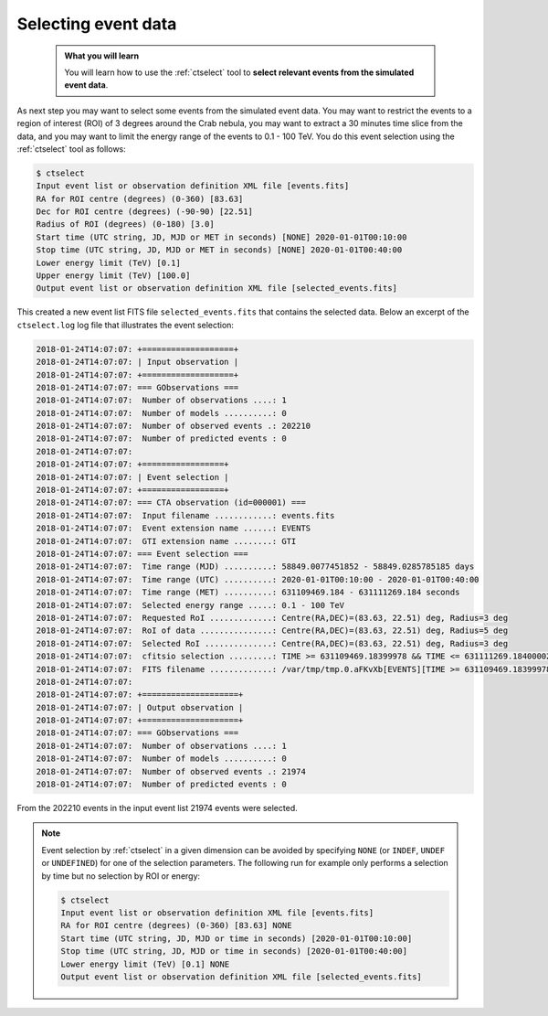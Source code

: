 .. _start_selecting:

Selecting event data
--------------------

  .. admonition:: What you will learn

     You will learn how to use the :ref:`ctselect` tool to **select relevant
     events from the simulated event data**.

As next step you may want to select some events from the simulated event data.
You may want to restrict the events to a region of interest (ROI) of 3 degrees
around the Crab nebula, you may want to extract a 30 minutes time slice
from the data, and you may want to limit the energy range of the events
to 0.1 - 100 TeV.
You do this event selection using the :ref:`ctselect` tool as follows:

.. code-block:: bash

   $ ctselect
   Input event list or observation definition XML file [events.fits]
   RA for ROI centre (degrees) (0-360) [83.63]
   Dec for ROI centre (degrees) (-90-90) [22.51]
   Radius of ROI (degrees) (0-180) [3.0]
   Start time (UTC string, JD, MJD or MET in seconds) [NONE] 2020-01-01T00:10:00
   Stop time (UTC string, JD, MJD or MET in seconds) [NONE] 2020-01-01T00:40:00
   Lower energy limit (TeV) [0.1]
   Upper energy limit (TeV) [100.0]
   Output event list or observation definition XML file [selected_events.fits]

This created a new event list FITS file ``selected_events.fits``
that contains the selected data.
Below an excerpt of the ``ctselect.log`` log file that illustrates the
event selection:

.. code-block:: none

   2018-01-24T14:07:07: +===================+
   2018-01-24T14:07:07: | Input observation |
   2018-01-24T14:07:07: +===================+
   2018-01-24T14:07:07: === GObservations ===
   2018-01-24T14:07:07:  Number of observations ....: 1
   2018-01-24T14:07:07:  Number of models ..........: 0
   2018-01-24T14:07:07:  Number of observed events .: 202210
   2018-01-24T14:07:07:  Number of predicted events : 0
   2018-01-24T14:07:07:
   2018-01-24T14:07:07: +=================+
   2018-01-24T14:07:07: | Event selection |
   2018-01-24T14:07:07: +=================+
   2018-01-24T14:07:07: === CTA observation (id=000001) ===
   2018-01-24T14:07:07:  Input filename ............: events.fits
   2018-01-24T14:07:07:  Event extension name ......: EVENTS
   2018-01-24T14:07:07:  GTI extension name ........: GTI
   2018-01-24T14:07:07: === Event selection ===
   2018-01-24T14:07:07:  Time range (MJD) ..........: 58849.0077451852 - 58849.0285785185 days
   2018-01-24T14:07:07:  Time range (UTC) ..........: 2020-01-01T00:10:00 - 2020-01-01T00:40:00
   2018-01-24T14:07:07:  Time range (MET) ..........: 631109469.184 - 631111269.184 seconds
   2018-01-24T14:07:07:  Selected energy range .....: 0.1 - 100 TeV
   2018-01-24T14:07:07:  Requested RoI .............: Centre(RA,DEC)=(83.63, 22.51) deg, Radius=3 deg
   2018-01-24T14:07:07:  RoI of data ...............: Centre(RA,DEC)=(83.63, 22.51) deg, Radius=5 deg
   2018-01-24T14:07:07:  Selected RoI ..............: Centre(RA,DEC)=(83.63, 22.51) deg, Radius=3 deg
   2018-01-24T14:07:07:  cfitsio selection .........: TIME >= 631109469.18399978 && TIME <= 631111269.18400002 && ENERGY >= 0.10000000 && ENERGY <= 100.00000000 && ANGSEP(83.630000,22.510000,RA,DEC) <= 3.000000
   2018-01-24T14:07:07:  FITS filename .............: /var/tmp/tmp.0.aFKvXb[EVENTS][TIME >= 631109469.18399978 && TIME <= 631111269.18400002 && ENERGY >= 0.10000000 && ENERGY <= 100.00000000 && ANGSEP(83.630000,22.510000,RA,DEC) <= 3.000000]
   2018-01-24T14:07:07:
   2018-01-24T14:07:07: +====================+
   2018-01-24T14:07:07: | Output observation |
   2018-01-24T14:07:07: +====================+
   2018-01-24T14:07:07: === GObservations ===
   2018-01-24T14:07:07:  Number of observations ....: 1
   2018-01-24T14:07:07:  Number of models ..........: 0
   2018-01-24T14:07:07:  Number of observed events .: 21974
   2018-01-24T14:07:07:  Number of predicted events : 0

From the 202210 events in the input event list 21974 events were selected.

.. note::
   Event selection by :ref:`ctselect` in a given dimension can be avoided
   by specifying ``NONE`` (or ``INDEF``, ``UNDEF`` or ``UNDEFINED``) for
   one of the selection parameters. The following run for example only
   performs a selection by time but no selection by ROI or energy:

   .. code-block:: bash

      $ ctselect
      Input event list or observation definition XML file [events.fits]
      RA for ROI centre (degrees) (0-360) [83.63] NONE
      Start time (UTC string, JD, MJD or time in seconds) [2020-01-01T00:10:00]
      Stop time (UTC string, JD, MJD or time in seconds) [2020-01-01T00:40:00]
      Lower energy limit (TeV) [0.1] NONE
      Output event list or observation definition XML file [selected_events.fits]
